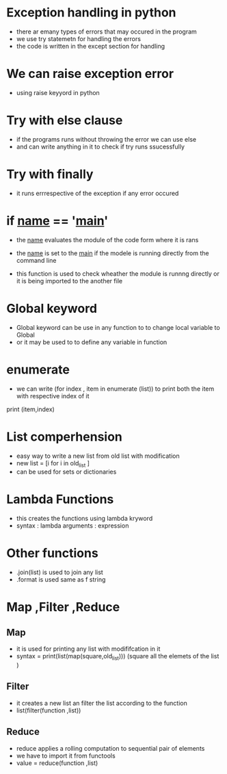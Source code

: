 * Exception handling in python 

- there ar emany types of errors that may occured in the program 
- we use try statemetn for handling the errors
- the code is written in the except section for handling 


* We can raise exception error 

- using raise keyyord in python


* Try with else clause 

- if the programs runs without throwing the error we can use else 
- and can write anything in it to check  if try runs ssucessfully


* Try with finally

- it runs errrespective of the exception if any error occured


* if __name__ == '__main__'

- the __name__ evaluates the module of the code form where it is rans 
- the __name__ is set to the __main__  if the modele is running directly from the command line 

- this function is used to check wheather the module is runnng directly or it is being imported to the another file 


* Global keyword 

- Global keyword  can be use in any function to to change local variable to Global 
- or it may be used to to define any variable in function 


* enumerate 

- we can write (for index , item in enumerate (list))  to print both the item with respective index of it 
print (item,index)


* List comperhension

- easy way to write a new list from old list with modification 
- new list = [i for i in old_list ]
- can be used for sets or dictionaries 


* Lambda Functions 

- this creates the functions using lambda kryword
- syntax : lambda arguments : expression 

* Other functions

- .join(list) is used to join any list 
- .format is used same as f string 


* Map ,Filter ,Reduce

** Map
- it is used for printing any list with modififcation in it 
- syntax = print(list(map(square,old_list)))   (square all the elemets of the list )

** Filter 
- it creates a new list an filter the list according to the function 
- list(filter(function ,list))

** Reduce
- reduce applies a rolling computation to sequential pair of elements 
- we have to import it from functools 
- value = reduce(function ,list)
